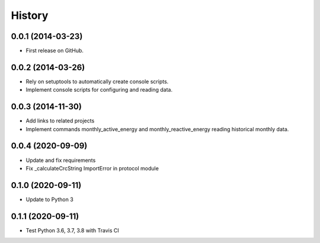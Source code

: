 .. :changelog:

History
-------

0.0.1 (2014-03-23)
++++++++++++++++++

* First release on GitHub.

0.0.2 (2014-03-26)
++++++++++++++++++

* Rely on setuptools to automatically create console scripts.
* Implement console scripts for configuring and reading data.

0.0.3 (2014-11-30)
++++++++++++++++++

* Add links to related projects
* Implement commands monthly_active_energy and monthly_reactive_energy reading historical monthly data.

0.0.4 (2020-09-09)
++++++++++++++++++

* Update and fix requirements
* Fix _calculateCrcString ImportError in protocol module

0.1.0 (2020-09-11)
++++++++++++++++++

* Update to Python 3

0.1.1 (2020-09-11)
++++++++++++++++++

* Test Python 3.6, 3.7, 3.8 with Travis CI
